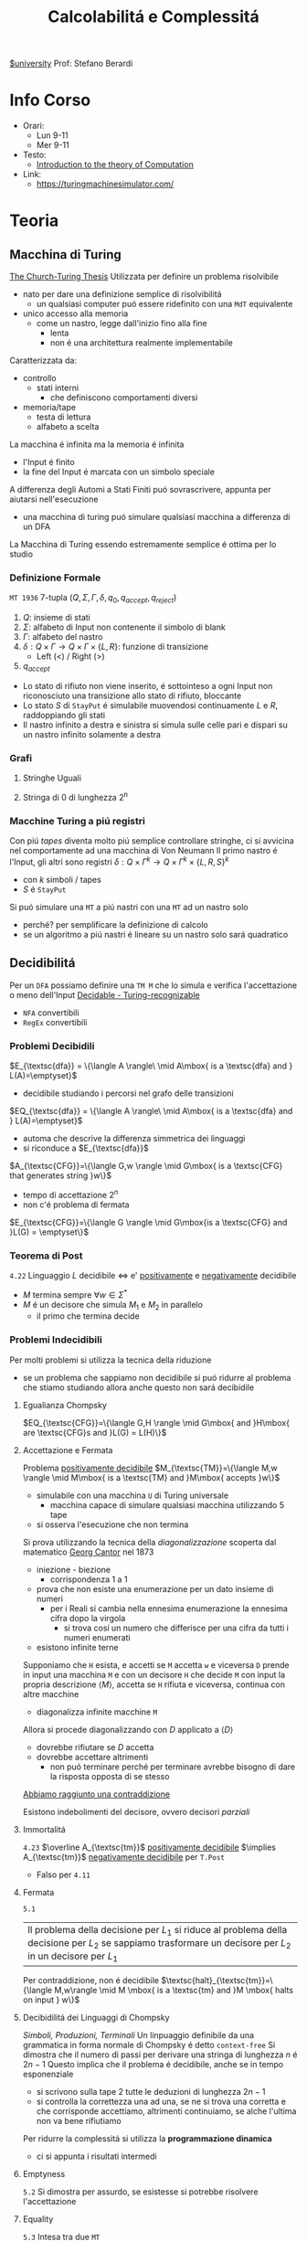 :PROPERTIES:
:ID:       b9d02edb-6458-4237-88de-41fb865974d2
:ROAM_ALIASES: CalcCompl
:ROAM_REFS:
:END:
#+title: Calcolabilitá e Complessitá
[[id:f956b52b-6fe3-4040-94e5-7474d1813a38][$university]]
Prof: Stefano Berardi
* Info Corso
- Orari:
  + Lun 9-11
  + Mer 9-11
- Testo:
  + [[id:e5d00ea5-5ff0-4025-a0f6-38c9f5ad26e6][Introduction to the theory of Computation]]
- Link:
  + https://turingmachinesimulator.com/
* Teoria
** Macchina di Turing
_The Church-Turing Thesis_
Utilizzata per definire un problema risolvibile
- nato per dare una definizione semplice di risolvibilitá
  + un qualsiasi computer puó essere ridefinito con una =MdT= equivalente
- unico accesso alla memoria
  - come un nastro, legge dall'inizio fino alla fine
    + lenta
    + non é una architettura realmente implementabile

Caratterizzata da:
- controllo
  + stati interni
    - che definiscono comportamenti diversi
- memoria/tape
  + testa di lettura
  + alfabeto a scelta
La macchina é infinita ma la memoria é infinita

- l'Input é finito
- la fine del Input é marcata con un simbolo speciale

A differenza degli Automi a Stati Finiti puó sovrascrivere, appunta per aiutarsi nell'esecuzione
- una macchina di turing puó simulare qualsiasi macchina a differenza di un DFA
La Macchina di Turing essendo estremamente semplice é ottima per lo studio

*** Definizione Formale
~MT 1936~
7-tupla $(Q,\Sigma,\Gamma,\delta,q_0,q_{accept},q_{reject})$
1. $Q$: insieme di stati
2. $\Sigma$: alfabeto di Input non contenente il simbolo di blank
3. $\Gamma$: alfabeto del nastro
4. $\delta: Q \times \Gamma \rightarrow Q \times \Gamma \times \{L,R\}$: funzione di transizione
   *  Left (<) / Right (>)
5. $q_{accept}$


- Lo stato di rifiuto non viene inserito, é sottointeso a ogni Input non riconosciuto una transizione allo stato di rifiuto, bloccante
- Lo stato $S$ di =StayPut= é simulabile muovendosi continuamente $L$ e $R$, raddoppiando gli stati
- Il nastro infinito a destra e sinistra si simula sulle celle pari e dispari su un nastro infinito solamente a destra

*** Grafi
**** Stringhe Uguali
[[../media/img/grafoEs1.jpg]]
**** Stringa di 0 di lunghezza 2^n
[[../media/img/graphPowerOfTwoLength.jpg]]
*** Macchine Turing a piú registri
Con piú /tapes/ diventa molto piú semplice controllare stringhe, ci si avvicina nel comportamente ad una macchina di Von Neumann
Il primo nastro é l'Input, gli altri sono registri
$\delta: Q \times \Gamma^{k} \longrightarrow Q \times \Gamma^{k} \times \{L,R,S\}^{k}$
- con $k$ simboli / tapes
- $S$ é =StayPut=

Si puó simulare una ~MT~ a piú nastri con una ~MT~ ad un nastro solo
- perché? per semplificare la definizione di calcolo
- se un algoritmo a piú nastri é lineare su un nastro solo sará quadratico
[[../media/img/3tapes1tape.jpg]]
** Decidibilitá
Per un =DFA= possiamo definire una =TM M= che lo simula e verifica l'accettazione o meno dell'Input
[[file:../media/img/decidable-recognizable.jpg][Decidable - Turing-recognizable]]
- =NFA= convertibili
- =RegEx= convertibili

*** Problemi Decibidili
$E_{\textsc{dfa}} = \{\langle A \rangle\ \mid A\mbox{ is a \textsc{dfa} and } L(A)=\emptyset}$
- decidibile studiando i percorsi nel grafo delle transizioni
$EQ_{\textsc{dfa}} = \{\langle A \rangle\ \mid A\mbox{ is a \textsc{dfa} and } L(A)=\emptyset}$
- automa che descrive la differenza simmetrica dei linguaggi
- si riconduce a $E_{\textsc{dfa}}$
$A_{\textsc{CFG}}=\{\langle G,w \rangle \mid G\mbox{ is a \textsc{CFG} that generates string }w\}$
- tempo di accettazione $2^n$
- non c'é problema di fermata
$E_{\textsc{CFG}}=\{\langle G \rangle \mid G\mbox{is a \textsc{CFG} and }L(G) = \emptyset\}$

*** Teorema di Post
=4.22=
Linguaggio $L$ decidibile $\iff$ e' _positivamente_ e _negativamente_ decidibile
- $M$ termina sempre $\forall w \in \Sigma^{*}$
- $M$ é un decisore che simula $M_{1}$ e $M_{2}$ in parallelo
  + il primo che termina decide
*** Problemi Indecidibili
Per molti problemi si utilizza la tecnica della riduzione
- se un problema che sappiamo non decidibile si puó ridurre al problema che stiamo studiando allora anche questo non sará decibidile
**** Egualianza Chompsky
$EQ_{\textsc{CFG}}=\{\langle G,H \rangle \mid G\mbox{ and }H\mbox{ are \textsc{CFG}s and }L(G) = L(H)\}$
**** Accettazione e Fermata
Problema _positivamente decidibile_
$M_{\textsc{TM}}=\{\langle M,w \rangle \mid M\mbox{ is a \textsc{TM} and }M\mbox{ accepts }w\}$
- simulabile con una macchina =U= di Turing universale
  + macchina capace di simulare qualsiasi macchina utilizzando 5 tape
- si osserva l'esecuzione che non termina
Si prova utilizzando la tecnica della /diagonalizzazione/ scoperta dal matematico [[id:b5e515b5-ab9b-4dc5-87d4-bcfc1d8e8618][Georg Cantor]] nel 1873
- iniezione - biezione
  + corrispondenza 1 a 1
- prova che non esiste una enumerazione per un dato insieme di numeri
  + per i Reali si cambia nella ennesima enumerazione la ennesima cifra dopo la virgola
    * si trova cosí un numero che differisce per una cifra da tutti i numeri enumerati
- esistono infinite terne
Supponiamo che =H= esista, e accetti se =M= accetta =w= e viceversa
=D= prende in input una macchina =M= e con un decisore =H= che decide =M= con input la propria descrizione $\langle M \rangle$, accetta se =H= rifiuta e viceversa, continua con altre macchine
- diagonalizza infinite macchine =M=
Allora si procede diagonalizzando con $D$ applicato a $\langle D\rangle$
- dovrebbe rifiutare se $D$ accetta
- dovrebbe accettare altrimenti
  + non puó terminare perché per terminare avrebbe bisogno di dare la risposta opposta di se stesso
_Abbiamo raggiunto una contraddizione_

Esistono indebolimenti del decisore, ovvero decisori /parziali/

**** Immortalitá
=4.23=
$\overline A_{\textsc{tm}}$ _positivamente decidibile_ $\implies  A_{\textsc{tm}}$ _negativamente decidibile_ per =T.Post=
- Falso per =4.11=
**** Fermata
=5.1=
| Il problema della decisione per $L_{1}$ si riduce al problema della decisione per $L_{2}$ se sappiamo trasformare un decisore per $L_{2}$ in un decisore per $L_{1}$

Per contraddizione, non é decidibile
$\textsc{halt}_{\textsc{tm}}=\{\langle M,w\rangle \mid M \mbox{ is a \textsc{tm} and }M \mbox{ halts on input } w\}$
**** Decibidilitá dei Linguaggi di Chompsky
/Simboli, Produzioni, Terminali/
Un linpuaggio definibile da una grammatica in forma normale di Chompsky é detto =context-free=
Si dimostra che il numero di passi per derivare una stringa di lunghezza $n$ é $2n-1$
Questo implica che il problema é decidibile, anche se in tempo esponenziale
- si scrivono sulla tape 2 tutte le deduzioni di lunghezza $2n-1$
- si controlla la correttezza una ad una, se ne si trova una corretta e che corrisponde accettiamo, altrimenti continuiamo, se alche l'ultima non va bene rifiutiamo
Per ridurre la complessitá si utilizza la *programmazione dinamica*
- ci si appunta i risultati intermedi
**** Emptyness
=5.2=
Si dimostra per assurdo, se esistesse si potrebbe risolvere l'accettazione
**** Equality
=5.3=
Intesa tra due =MT=
- se sapessi deciderla potrei decidere anche l'=Emptyness=

Anche per i reali:
- calcoli diversi portano anche arrotondamenti diversi, per questo reali rigorosamente uguali possono risultare diversi
- $A_{\textsc{tm}}$ si riduce a $EQ_{\textsc{Real}}$
  + e di conseguenza anche il < e il >

***** Prova EQ
:PROPERTIES:
:ID:       6fe4339a-9669-4dbf-b2bb-16f4e5b6b6a6
:END:
$EQ_{TM} = \{\langle M_{1}, M_{2} \rangle \mid L(M_{1}) = L(M_{2})\}$

$\qed$
1. $A_{TM} \le_{m} \overline{EQ}_{TM}$
   - questo indica che $EQ_{TM}$ non puó essere negativamente decidibile
   - spostiamo al decidibilitá a $A_{TM}$
2. $\overline A_{TM} \le_{m} EQ_{TM}$
   - questo indica che $EQ_{TM}$ non puó essere positivamente decidibile


Ora basta raggiungere queste conclusioni per chiudere la dimostrazione.
1. Definisco una macchina $F$ che implementa la funzione $f$ che riduce $A$ a $\overline{EQ}$
   - $\langle M, w \rangle \rightarrow^{F} \langle M_{1}, M_{2} \rangle$
   - se $L(M_{1}) \neq L(M_{2})$ allora $M$ accetta $w$
     + $M_{1}$ rifiuta sempre
       * $q_{0} = q_{\text{reject}}$
     + $M_{2}$
       * prende $x$ e lo ignora
       * esegue $M$ su $w$ e accetta se $M$ accetta
         - $\begin{cases} M \mbox{ accetta}: & L(M_{2})=\Sigma^{*}\\M \mbox{ non accetta}: & L(M_{2}) = \emptyset  \end{cases}$
     + $L(M_{1}) = L(M_{2}) \iff M \mbox{ non accetta }w$
2. Definisco una Macchina $G$ che implementa la funzione $g$ che riduce $\overline A$ a $EQ$
   - $\langle M, w \rangle \rightarrow^{F} \langle M_{1}, M_{2} \rangle$
   - se $L(M_{1}) \neq L(M_{2})$ allora $M$ non accetta $w$
     + $M_{1}$ accetta sempre
       * $q_{0} = q_{\text{accept}}$
     + $M_{2}$
       * prende $x$ e lo ignora
       * esegue $M$ su $w$ e accetta se $M$ accetta
         - $\begin{cases} M \mbox{ accetta}: & L(M_{2})=\Sigma^{*}\\M \mbox{ non accetta}: & L(M_{2}) = \emptyset  \end{cases}$
     + $L(M_{1}) \neq L(M_{2}) \iff M \mbox{ non accetta }w \qquad\qquad \square$

**** Corrispondenza di Post
:PROPERTIES:
:ID:       f1afc3a9-22ad-4f4e-891a-2f8bef51d201
:END:
=PCP=

$A_{TM} \le_{m} \text{PCP}$

Questo problema (domino) contiene la Macchina di Turing
- in quanto corrisponde alla visualizzazione della [[id:028287f8-28e5-4085-b92a-db457989537f][Configurazione di una TM]]
  + visualizzando la storia del calcolo della macchina

Si definisce un /Modified Post Correspondance Problem/:

$A_{TM} \le_{m} \text{MPCP} \le_{m} \text{PCP}$

Si decide che il primo elemento dell'insieme deve essere utilizzato all'inizio
- sopra abbiamo $n-1$ passi di calcolo
- sotto abbiamo $n$ passi di calcolo
Questi /domini/ rappresentano le funzioni di transizione attraverso le configurazioni della =TM=
- $[\frac{\#qa}{\#rb}]$
  + $\delta(q,a) = (r,b,L)$
- compresi i pezzi dei singoli simboli, che si mantengono da un istante all'altro se non toccati dalla trasformazione di stato
  + $[\frac{1}{1}]$
  + $[\frac{0}{0}]$
  + $[\frac{\sqcup}{\sqcup}]$
  + $[\frac{\#}{\sqcup\#}]$
    * utilizzato quando lo stato deve spostarsi a destra oltre l'ultimo simbolo

Si devono definire dei domino per l'accettazione, che faccia /match/:
$[\frac{q_{accept}\#\#}{\qquad \;\;\;\: \#}]$
Per arrivare a questo /accept/:
$\forall a\in \Gamma$
- $[\frac{a\: q_{accept}}{\quad q_{accept}}]$
- $[\frac{q_{accept} \: a}{q_{accept}\quad}]$


**** Tassellazione - Wang Tiles
[[https://en.wikipedia.org/wiki/Wang_tile][Wikipedia]]
Solo negativamente decidibile
- le tassellazioni aperiodiche sono utilizzate per la sintesi procedurale di texture, heightfields

**** Esistenza di un DFA equivalente
=5.3=
$A_{\textsc{tm}}$ é riducibile a $\textsc{Regular}_{\textsc{tm}}$
*** Recap
- Negativamente Decidibili
  + $E_{\textsc{tm}}$
  + $\overline A_{\textsc{tm}}$
  + $\textsc{All}_{\textsc{cfg}}$
  + $\textsc{Wang}$
- Decidibili
  + $E_{\textsc{cfg}}$
  + $A_{\textsc{cfg}}$
  + $\textsc{Eq}_{\textsc{dfa}}$
- Positivamente Decidibili
  + $\overline E_{\textsc{tm}}$
  + $A_{\textsc{tm}}$
  + $\textsc{Halt}_{\textsc{tm}}$
  + $\textsc{pcp}$
    * [[id:f1afc3a9-22ad-4f4e-891a-2f8bef51d201][Corrispondenza di Post]]
- Né negativamente né positivamente decidibili
  + $\textsc{Regular}_{\textsc{tm}}$
  + $\textsc{Eq}_{\textsc{tm}}$
    * [[id:6fe4339a-9669-4dbf-b2bb-16f4e5b6b6a6][Prova EQ]]
  + $\textsc{Context-Free}_{\textsc{tm}}$
  + $\textsc{All}_{\textsc{tm}}$
    * se un programma accetta sempre
*** Mapping Reducible Language
Il Linguaggio $A$ é /mapping reducible/ al linguaggio $B$:
$A \le_{m}B$
se esiste una /funzione computazionale/ $f$ tale che:
$w \in L(A) \iff f(w) \in L(B)$
[[../media/img/mapping-reducibility.jpg]]

Seguono i corollari:
- Se $A \le_{m}B$ e $A$ é decidibile $\implies B$ é decidibile
- Se $A \le_{m}B$ e $A$ non é decidibile $\implies B$ non é decidibile

Si dimostra allora la riducibilitá $A_{\textsc{tm}}\rightarrow \textsc{halt}_{\textsc{tm}}$
*** Configurazione di una TM
:PROPERTIES:
:ID:       028287f8-28e5-4085-b92a-db457989537f
:END:
#+caption: configurazione di $1011 q_{7} 01111$
[[../media/img/tm-configuration.jpg]]
